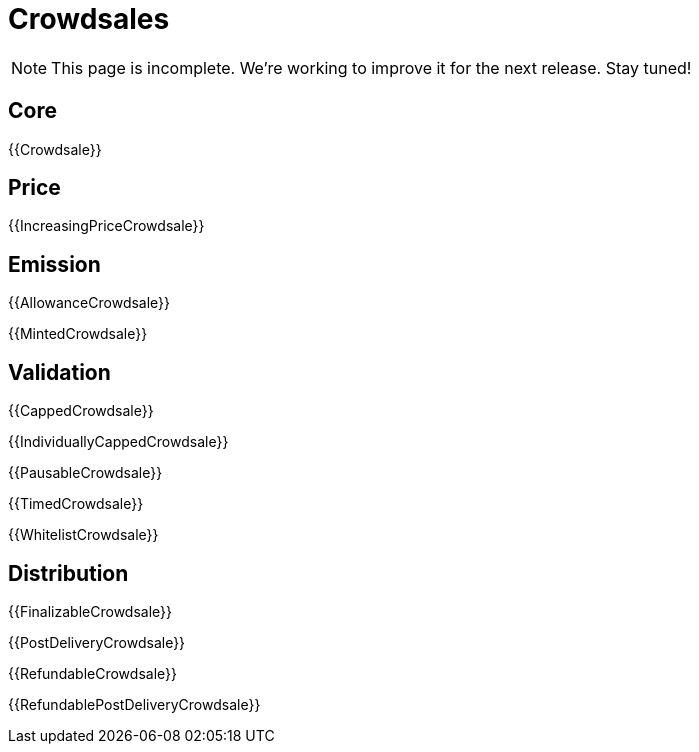 = Crowdsales

NOTE: This page is incomplete. We're working to improve it for the next release. Stay tuned!

== Core

{{Crowdsale}}

== Price

{{IncreasingPriceCrowdsale}}

== Emission

{{AllowanceCrowdsale}}

{{MintedCrowdsale}}

== Validation

{{CappedCrowdsale}}

{{IndividuallyCappedCrowdsale}}

{{PausableCrowdsale}}

{{TimedCrowdsale}}

{{WhitelistCrowdsale}}

== Distribution

{{FinalizableCrowdsale}}

{{PostDeliveryCrowdsale}}

{{RefundableCrowdsale}}

{{RefundablePostDeliveryCrowdsale}}
